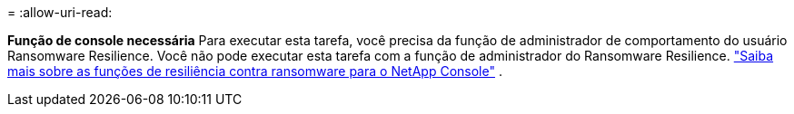 = 
:allow-uri-read: 


*Função de console necessária* Para executar esta tarefa, você precisa da função de administrador de comportamento do usuário Ransomware Resilience. Você não pode executar esta tarefa com a função de administrador do Ransomware Resilience. link:https://docs.netapp.com/us-en/console-setup-admin/reference-iam-ransomware-roles.html["Saiba mais sobre as funções de resiliência contra ransomware para o NetApp Console"^] .
